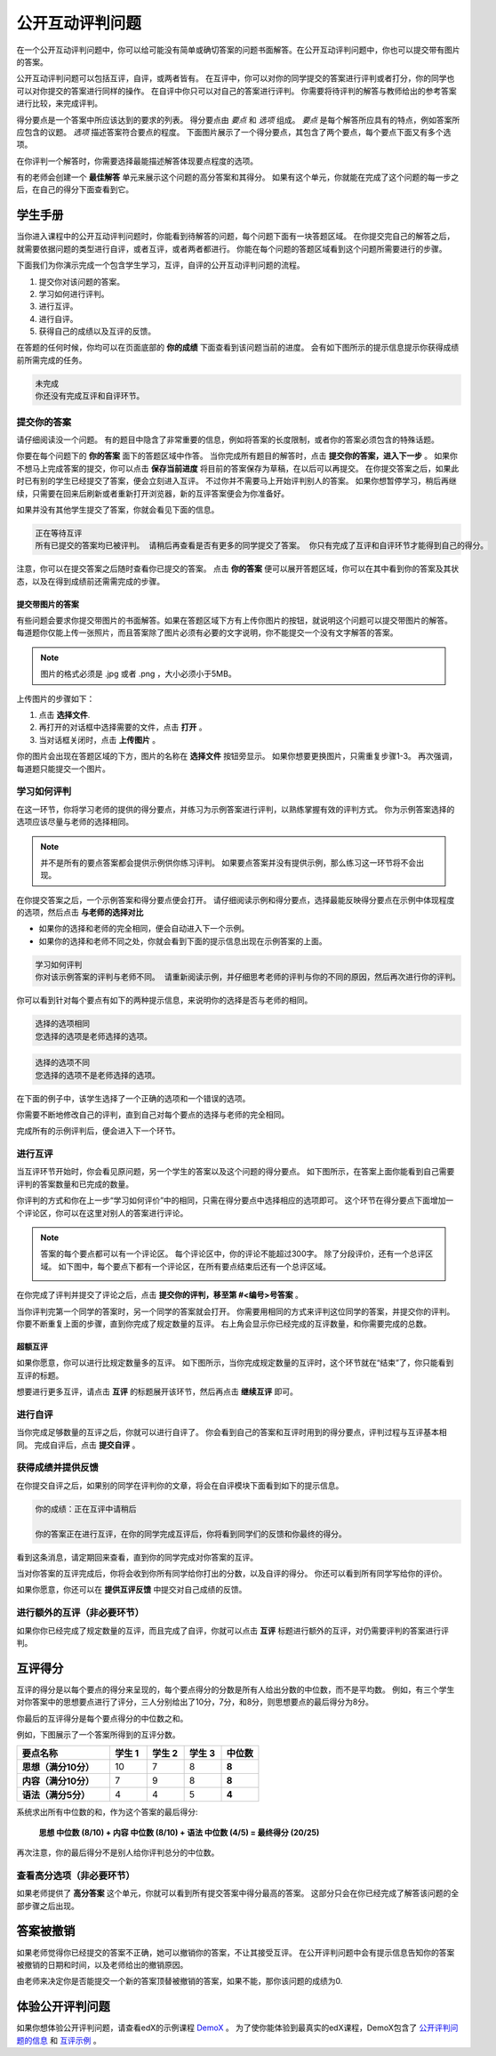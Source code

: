 .. _SFD_ORA:

###########################################
公开互动评判问题
###########################################

在一个公开互动评判问题中，你可以给可能没有简单或确切答案的问题书面解答。在公开互动评判问题中，你也可以提交带有图片的答案。

公开互动评判问题可以包括互评，自评，或两者皆有。 在互评中，你可以对你的同学提交的答案进行评判或者打分，你的同学也可以对你提交的答案进行同样的操作。 在自评中你只可以对自己的答案进行评判。 你需要将待评判的解答与教师给出的参考答案进行比较，来完成评判。

得分要点是一个答案中所应该达到的要求的列表。 得分要点由 *要点* 和 *选项* 组成。 
*要点* 是每个解答所应具有的特点，例如答案所应包含的议题。 *选项* 描述答案符合要点的程度。 下面图片展示了一个得分要点，其包含了两个要点，每个要点下面又有多个选项。

.. image:: /Images/PA_S_Rubric.png
   :alt: Rubric showing criteria and options
   :width: 500

在你评判一个解答时，你需要选择最能描述解答体现要点程度的选项。

有的老师会创建一个 **最佳解答** 单元来展示这个问题的高分答案和其得分。 如果有这个单元，你就能在完成了这个问题的每一步之后，在自己的得分下面查看到它。

************************
学生手册
************************

当你进入课程中的公开互动评判问题时，你能看到待解答的问题，每个问题下面有一块答题区域。 在你提交完自己的解答之后，就需要依据问题的类型进行自评，或者互评，或者两者都进行。 你能在每个问题的答题区域看到这个问题所需要进行的步骤。

.. image:: /Images/PA_S_AsmtWithResponse.png
   :alt: Open response assessment example with question, response field, and assessment types and status labeled
   :width: 550

下面我们为你演示完成一个包含学生学习，互评，自评的公开互动评判问题的流程。

#. 提交你对该问题的答案。
#. 学习如何进行评判。
#. 进行互评。
#. 进行自评。
#. 获得自己的成绩以及互评的反馈。

在答题的任何时候，你均可以在页面底部的 **你的成绩** 下面查看到该问题当前的进度。 会有如下图所示的提示信息提示你获得成绩前所需完成的任务。 

.. code-block:: xml

  未完成
  你还没有完成互评和自评环节。

=====================
提交你的答案
=====================

请仔细阅读没一个问题。 有的题目中隐含了非常重要的信息，例如将答案的长度限制，或者你的答案必须包含的特殊话题。

.. note::每道题的解答的总字数不能超过超过10000字（约相当于20张8.5*11的文本单倍行距的纸）。

你要在每个问题下的 **你的答案** 面下的答题区域中作答。
当你完成所有题目的解答时，点击 **提交你的答案，进入下一步** 。
如果你不想马上完成答案的提交，你可以点击 **保存当前进度** 将目前的答案保存为草稿，在以后可以再提交。
在你提交答案之后，如果此时已有别的学生已经提交了答案，便会立刻进入互评。 不过你并不需要马上开始评判别人的答案。 如果你想暂停学习，稍后再继续，只需要在回来后刷新或者重新打开浏览器，新的互评答案便会为你准备好。

如果并没有其他学生提交了答案，你就会看见下面的信息。

.. code-block:: xml

  正在等待互评
  所有已提交的答案均已被评判。 请稍后再查看是否有更多的同学提交了答案。 你只有完成了互评和自评环节才能得到自己的得分。

注意，你可以在提交答案之后随时查看你已提交的答案。 点击 **你的答案** 便可以展开答题区域，你可以在其中看到你的答案及其状态，以及在得到成绩前还需需完成的步骤。

.. image:: /Images/PA_S_ReviewResponse.png
   :alt: Image of the Response field collapsed and then expanded
   :width: 500


提交带图片的答案
***********************************

有些问题会要求你提交带图片的书面解答。如果在答题区域下方有上传你图片的按钮，就说明这个问题可以提交带图片的解答。 每道题你仅能上传一张照片，而且答案除了图片必须有必要的文字说明，你不能提交一个没有文字解答的答案。

.. note:: 图片的格式必须是 .jpg 或者 .png ，大小必须小于5MB。

.. image:: /Images/PA_Upload_ChooseFile.png 
   :alt: Open response assessment example with Choose File and Upload Your Image buttons circled
   :width: 500

上传图片的步骤如下：

#. 点击 **选择文件**.
#. 再打开的对话框中选择需要的文件，点击 **打开** 。
#. 当对话框关闭时，点击 **上传图片** 。

你的图片会出现在答题区域的下方，图片的名称在 **选择文件** 按钮旁显示。
如果你想要更换图片，只需重复步骤1-3。
再次强调，每道题只能提交一个图片。

.. image:: /Images/PA_Upload_WithImage.png
   :alt: Example response with an image of Paris
   :width: 500


============================
学习如何评判
============================

在这一环节，你将学习老师的提供的得分要点，并练习为示例答案进行评判，以熟练掌握有效的评判方式。 你为示例答案选择的选项应该尽量与老师的选择相同。

.. note:: 并不是所有的要点答案都会提供示例供你练习评判。 如果要点答案并没有提供示例，那么练习这一环节将不会出现。
   
   

在你提交答案之后，一个示例答案和得分要点便会打开。 请仔细阅读示例和得分要点，选择最能反映得分要点在示例中体现程度的选项，然后点击 **与老师的选择对比**

* 如果你的选择和老师的完全相同，便会自动进入下一个示例。

* 如果你的选择和老师不同之处，你就会看到下面的提示信息出现在示例答案的上面。

.. code-block:: xml

  学习如何评判
  你对该示例答案的评判与老师不同。 请重新阅读示例，并仔细思考老师的评判与你的不同的原因，然后再次进行你的评判。

你可以看到针对每个要点有如下的两种提示信息，来说明你的选择是否与老师的相同。

.. code-block:: xml

  选择的选项相同
  您选择的选项是老师选择的选项。

.. code-block:: xml
  
  选择的选项不同
  您选择的选项不是老师选择的选项。

在下面的例子中，该学生选择了一个正确的选项和一个错误的选项。

.. image:: /Images/PA_TrainingAssessment_Scored.png
   :alt: Sample training response, scored
   :width: 500

你需要不断地修改自己的评判，直到自己对每个要点的选择与老师的完全相同。

完成所有的示例评判后，便会进入下一个环节。

=====================
进行互评
=====================

当互评环节开始时，你会看见原问题，另一个学生的答案以及这个问题的得分要点。 如下图所示，在答案上面你能看到自己需要评判的答案数量和已完成的数量。 

.. image:: /Images/PA_S_PeerAssmt.png
   :alt: In-progress peer assessment
   :width: 500

你评判的方式和你在上一步“学习如何评价”中的相同，只需在得分要点中选择相应的选项即可。 这个环节在得分要点下面增加一个评论区，你可以在这里对别人的答案进行评论。

.. note:: 答案的每个要点都可以有一个评论区。 每个评论区中，你的评论不能超过300字。 除了分段评价，还有一个总评区域。 如下图中，每个要点下都有一个评论区，在所有要点结束后还有一个总评区域。

    .. image:: /Images/PA_CriterionAndOverallComments.png
       :alt: Rubric with comment fields under each criterion and under overall response
       :width: 600

在你完成了评判并提交了评论之后，点击 **提交你的评判，移至第 #<编号>号答案** 。

当你评判完第一个同学的答案时，另一个同学的答案就会打开。 你需要用相同的方式来评判这位同学的答案，并提交你的评判。 你要不断重复上面的步骤，直到你完成了规定数量的互评。 右上角会显示你已经完成的互评数量，和你需要完成的总数。

超额互评
********************************

如果你愿意，你可以进行比规定数量多的互评。 如下图所示，当你完成规定数量的互评时，这个环节就在“结束”了，你只能看到互评的标题。

.. image:: /Images/PA_PAHeadingCollapsed.png
   :width: 500
   :alt: The peer assessment step with just the heading visible

想要进行更多互评，请点击 **互评** 的标题展开该环节，然后再点击 **继续互评** 即可。

.. image:: /Images/PA_ContinueGrading.png
   :width: 500
   :alt: The peer assessment step expanded so that "Continue Assessing Peers" is visible


=====================
进行自评
=====================

当你完成足够数量的互评之后，你就可以进行自评了。 你会看到自己的答案和互评时用到的得分要点，评判过程与互评基本相同。 完成自评后，点击 **提交自评** 。

==========================================
获得成绩并提供反馈
==========================================

在你提交自评之后，如果别的同学在评判你的文章，将会在自评模块下面看到如下的提示信息。

.. code-block:: xml

  你的成绩：正在互评中请稍后

  你的答案正在进行互评，在你的同学完成互评后，你将看到同学们的反馈和你最终的得分。

看到这条消息，请定期回来查看，直到你的同学完成对你答案的互评。

当对你答案的互评完成后，你将会收到你所有同学给你打出的分数，以及自评的得分。 你还可以看到所有同学写给你的评价。

.. image:: /Images/PA_AllScores.png
   :alt: A student's response with peer and self assessment scores
   :width: 550

如果你愿意，你还可以在 **提供互评反馈** 中提交对自己成绩的反馈。

=================================================
进行额外的互评（非必要环节）
=================================================

如果你你已经完成了规定数量的互评，而且完成了自评，你就可以点击 **互评** 标题进行额外的互评，对仍需要评判的答案进行评判。

***********************
互评得分
***********************

互评的得分是以每个要点的得分来呈现的，每个要点得分的分数是所有人给出分数的中位数，而不是平均数。 例如，有三个学生对你答案中的思想要点进行了评分，三人分别给出了10分，7分，和8分，则思想要点的最后得分为8分。

你最后的互评得分是每个要点得分的中位数之和。

例如，下图展示了一个答案所得到的互评分数。

.. list-table::
   :widths: 25 10 10 10 10
   :stub-columns: 1
   :header-rows: 1

   * - 要点名称
     - 学生 1
     - 学生 2
     - 学生 3
     - 中位数
   * - 思想（满分10分）
     - 10
     - 7
     - 8
     - **8**
   * - 内容（满分10分）
     - 7
     - 9
     - 8
     - **8**
   * - 语法（满分5分）
     - 4
     - 4
     - 5
     - **4**

系统求出所有中位数的和，作为这个答案的最后得分:

  **思想 中位数 (8/10) + 内容 中位数 (8/10) + 语法 中位数 (4/5) = 最终得分 (20/25)**

再次注意，你的最后得分不是别人给你评判总分的中位数。

==================================
查看高分选项（非必要环节）
==================================

如果老师提供了 **高分答案** 这个单元，你就可以看到所有提交答案中得分最高的答案。 这部分只会在你已经完成了解答该问题的全部步骤之后出现。

.. image:: /Images/PA_TopResponses.png
   :alt: Section that shows the text and scores of the top three responses for the assignment
   :width: 500


********************************
答案被撤销
********************************
如果老师觉得你已经提交的答案不正确，她可以撤销你的答案，不让其接受互评。 在公开评判问题中会有提示信息告知你的答案被撤销的日期和时间，以及老师给出的撤销原因。

由老师来决定你是否能提交一个新的答案顶替被撤销的答案，如果不能，那你该问题的成绩为0.


******************************************************
体验公开评判问题
******************************************************

如果你想体验公开评判问题，请查看edX的示例课程 `DemoX <https://www.edx.org/course/edx/edx-
demox-1-demox-4116#.VBxWCLZ8GoV>`_ 。 为了使你能体验到最真实的edX课程，DemoX包含了 `公开评判问题的信息 <https://courses.edx.org/courses/edX/DemoX.1/2014/courseware/70a1e3505d83411bb72
393048ac4afd8/1e5cd9f233a2453f83731ccbd863b731/>`_  和 `互评示例 <https://courses.edx.org/courses/edX/DemoX.1/2014/courseware/70a1e350
5d83411bb72393048ac4afd8/1e5cd9f233a2453f83731ccbd863b731/2>`_ 。

